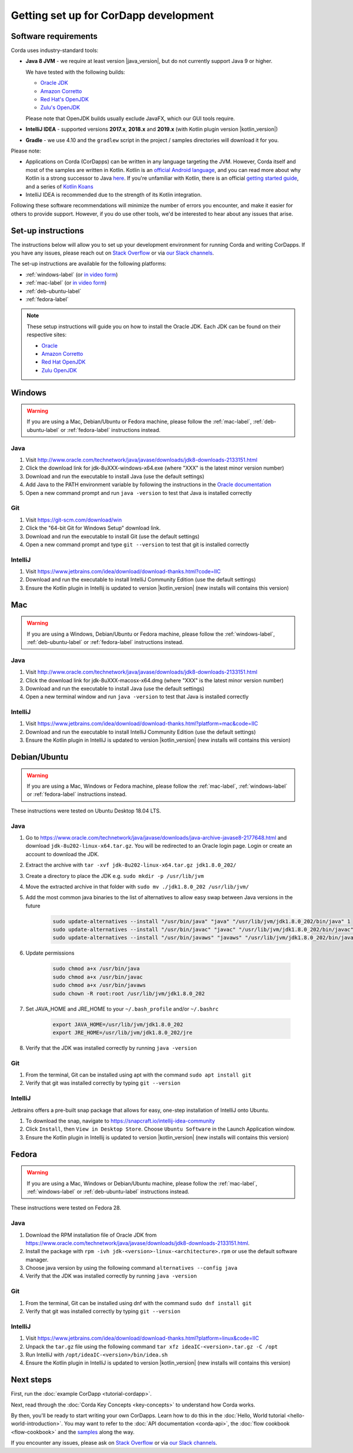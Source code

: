 Getting set up for CorDapp development
======================================

Software requirements
---------------------

Corda uses industry-standard tools:

* **Java 8 JVM** - we require at least version |java_version|, but do not currently support Java 9 or higher.

  We have tested with the following builds:

  * `Oracle JDK <https://www.oracle.com/technetwork/java/javase/downloads/jdk8-downloads-2133151.html>`_

  * `Amazon Corretto <https://aws.amazon.com/corretto/>`_

  * `Red Hat's OpenJDK <https://developers.redhat.com/products/openjdk/overview/>`_

  * `Zulu's OpenJDK <https://www.azul.com/>`_

  Please note that OpenJDK builds usually exclude JavaFX, which our GUI tools require.

* **IntelliJ IDEA** - supported versions **2017.x**, **2018.x** and **2019.x** (with Kotlin plugin version |kotlin_version|)
* **Gradle** - we use 4.10 and the ``gradlew`` script in the project / samples directories will download it for you.

Please note:

* Applications on Corda (CorDapps) can be written in any language targeting the JVM. However, Corda itself and most of
  the samples are written in Kotlin. Kotlin is an
  `official Android language <https://developer.android.com/kotlin/index.html>`_, and you can read more about why
  Kotlin is a strong successor to Java
  `here <https://medium.com/@octskyward/why-kotlin-is-my-next-programming-language-c25c001e26e3>`_. If you're
  unfamiliar with Kotlin, there is an official
  `getting started guide <https://kotlinlang.org/docs/tutorials/>`_, and a series of
  `Kotlin Koans <https://kotlinlang.org/docs/tutorials/koans.html>`_

* IntelliJ IDEA is recommended due to the strength of its Kotlin integration.

Following these software recommendations will minimize the number of errors you encounter, and make it easier for
others to provide support. However, if you do use other tools, we'd be interested to hear about any issues that arise.

Set-up instructions
-------------------
The instructions below will allow you to set up your development environment for running Corda and writing CorDapps. If
you have any issues, please reach out on `Stack Overflow <https://stackoverflow.com/questions/tagged/corda>`_ or via
`our Slack channels <http://slack.corda.net/>`_.

The set-up instructions are available for the following platforms:

* :ref:`windows-label` (or `in video form <https://vimeo.com/217462250>`__)

* :ref:`mac-label` (or `in video form <https://vimeo.com/217462230>`__)

* :ref:`deb-ubuntu-label`

* :ref:`fedora-label`

.. _windows-label:

.. note:: These setup instructions will guide you on how to install the Oracle JDK. Each JDK can be found on their respective sites:

          * `Oracle <http://www.oracle.com/technetwork/java/javase/downloads/jdk8-downloads-2133151.html>`_

          * `Amazon Corretto <https://docs.aws.amazon.com/corretto/latest/corretto-8-ug/downloads-list.html>`_

          * `Red Hat OpenJDK <https://developers.redhat.com/products/openjdk/download/>`_

          * `Zulu OpenJDK <https://www.azul.com/downloads/zulu/>`_

Windows
-------

.. warning:: If you are using a Mac, Debian/Ubuntu or Fedora machine, please follow the :ref:`mac-label`, :ref:`deb-ubuntu-label` or :ref:`fedora-label` instructions instead.

Java
^^^^
1. Visit http://www.oracle.com/technetwork/java/javase/downloads/jdk8-downloads-2133151.html
2. Click the download link for jdk-8uXXX-windows-x64.exe (where "XXX" is the latest minor version number)
3. Download and run the executable to install Java (use the default settings)
4. Add Java to the PATH environment variable by following the instructions in the `Oracle documentation <https://docs.oracle.com/javase/7/docs/webnotes/install/windows/jdk-installation-windows.html#path>`_
5. Open a new command prompt and run ``java -version`` to test that Java is installed correctly

Git
^^^
1. Visit https://git-scm.com/download/win
2. Click the "64-bit Git for Windows Setup" download link.
3. Download and run the executable to install Git (use the default settings)
4. Open a new command prompt and type ``git --version`` to test that git is installed correctly

IntelliJ
^^^^^^^^
1. Visit https://www.jetbrains.com/idea/download/download-thanks.html?code=IIC
2. Download and run the executable to install IntelliJ Community Edition (use the default settings)
3. Ensure the Kotlin plugin in Intellij is updated to version |kotlin_version| (new installs will contains this version)

.. _mac-label:

Mac
---

.. warning:: If you are using a Windows, Debian/Ubuntu or Fedora machine, please follow the :ref:`windows-label`, :ref:`deb-ubuntu-label` or :ref:`fedora-label` instructions instead.

Java
^^^^
1. Visit http://www.oracle.com/technetwork/java/javase/downloads/jdk8-downloads-2133151.html
2. Click the download link for jdk-8uXXX-macosx-x64.dmg (where "XXX" is the latest minor version number)
3. Download and run the executable to install Java (use the default settings)
4. Open a new terminal window and run ``java -version`` to test that Java is installed correctly

IntelliJ
^^^^^^^^
1. Visit https://www.jetbrains.com/idea/download/download-thanks.html?platform=mac&code=IIC
2. Download and run the executable to install IntelliJ Community Edition (use the default settings)
3. Ensure the Kotlin plugin in IntelliJ is updated to version |kotlin_version| (new installs will contains this version)

.. _deb-ubuntu-label:

Debian/Ubuntu
-------------

.. warning:: If you are using a Mac, Windows or Fedora machine, please follow the :ref:`mac-label`, :ref:`windows-label` or :ref:`fedora-label` instructions instead.

These instructions were tested on Ubuntu Desktop 18.04 LTS.

Java
^^^^
1. Go to https://www.oracle.com/technetwork/java/javase/downloads/java-archive-javase8-2177648.html and download ``jdk-8u202-linux-x64.tar.gz``.
   You will be redirected to an Oracle login page. Login or create an account to download the JDK.
2. Extract the archive with ``tar -xvf jdk-8u202-linux-x64.tar.gz jdk1.8.0_202/``
3. Create a directory to place the JDK e.g. ``sudo mkdir -p /usr/lib/jvm``
4. Move the extracted archive in that folder with ``sudo mv ./jdk1.8.0_202 /usr/lib/jvm/``
5. Add the most common java binaries to the list of alternatives to allow easy swap between Java versions in the future

       .. code-block:: shell

         sudo update-alternatives --install "/usr/bin/java" "java" "/usr/lib/jvm/jdk1.8.0_202/bin/java" 1
         sudo update-alternatives --install "/usr/bin/javac" "javac" "/usr/lib/jvm/jdk1.8.0_202/bin/javac" 1
         sudo update-alternatives --install "/usr/bin/javaws" "javaws" "/usr/lib/jvm/jdk1.8.0_202/bin/javaws" 1

6. Update permissions

       .. code-block:: shell

         sudo chmod a+x /usr/bin/java
         sudo chmod a+x /usr/bin/javac
         sudo chmod a+x /usr/bin/javaws
         sudo chown -R root:root /usr/lib/jvm/jdk1.8.0_202

7. Set JAVA_HOME and JRE_HOME to your ``~/.bash_profile`` and/or ``~/.bashrc``

       .. code-block:: shell

         export JAVA_HOME=/usr/lib/jvm/jdk1.8.0_202
         export JRE_HOME=/usr/lib/jvm/jdk1.8.0_202/jre

8. Verify that the JDK was installed correctly by running ``java -version``

Git
^^^^
1. From the terminal, Git can be installed using apt with the command ``sudo apt install git``
2. Verify that git was installed correctly by typing ``git --version``

IntelliJ
^^^^^^^^
Jetbrains offers a pre-built snap package that allows for easy, one-step installation of IntelliJ onto Ubuntu.

1. To download the snap, navigate to https://snapcraft.io/intellij-idea-community
2. Click ``Install``, then ``View in Desktop Store``. Choose ``Ubuntu Software`` in the Launch Application window.
3. Ensure the Kotlin plugin in Intellij is updated to version |kotlin_version| (new installs will contains this version)

.. _fedora-label:

Fedora
------

.. warning:: If you are using a Mac, Windows or Debian/Ubuntu machine, please follow the :ref:`mac-label`, :ref:`windows-label` or :ref:`deb-ubuntu-label` instructions instead.

These instructions were tested on Fedora 28.

Java
^^^^
1. Download the RPM installation file of Oracle JDK from https://www.oracle.com/technetwork/java/javase/downloads/jdk8-downloads-2133151.html.
2. Install the package with ``rpm -ivh jdk-<version>-linux-<architecture>.rpm`` or use the default software manager.
3. Choose java version by using the following command ``alternatives --config java``
4. Verify that the JDK was installed correctly by running ``java -version``

Git
^^^^
1. From the terminal, Git can be installed using dnf with the command ``sudo dnf install git``
2. Verify that git was installed correctly by typing ``git --version``

IntelliJ
^^^^^^^^
1. Visit https://www.jetbrains.com/idea/download/download-thanks.html?platform=linux&code=IIC
2. Unpack the ``tar.gz`` file using the following command ``tar xfz ideaIC-<version>.tar.gz -C /opt``
3. Run IntelliJ with ``/opt/ideaIC-<version>/bin/idea.sh``
4. Ensure the Kotlin plugin in IntelliJ is updated to version |kotlin_version| (new installs will contains this version)


Next steps
----------
First, run the :doc:`example CorDapp <tutorial-cordapp>`.

Next, read through the :doc:`Corda Key Concepts <key-concepts>` to understand how Corda works.

By then, you'll be ready to start writing your own CorDapps. Learn how to do this in the
:doc:`Hello, World tutorial <hello-world-introduction>`. You may want to refer to the
:doc:`API documentation <corda-api>`, the :doc:`flow cookbook <flow-cookbook>` and the
`samples <https://www.corda.net/samples/>`_ along the way.

If you encounter any issues, please ask on `Stack Overflow <https://stackoverflow.com/questions/tagged/corda>`_ or via
`our Slack channels <http://slack.corda.net/>`_.
